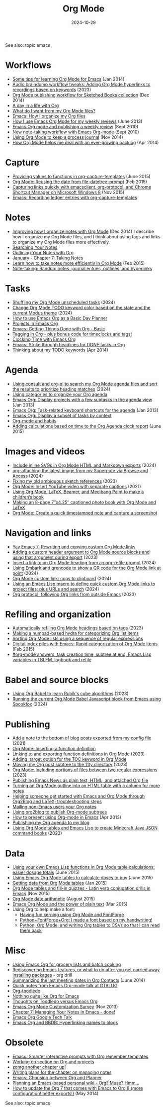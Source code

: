 #+ELEVENTY_BASE_DIR: ~/sync/static-blog/
#+ELEVENTY_COLLECTIONS: _topics
#+ELEVENTY_BASE_URL: https://sachachua.com
#+FILETAGS: topic
#+ELEVENTY_EXPORT_DATE: 2024-10-16T13:03:25-0400
#+ELEVENTY_PERMALINK: /topic/org/
#+ELEVENTY_FILE_NAME: topic/org/
#+DATE: 2024-10-29
#+ID: org
#+title: Org Mode

See also: topic:emacs

#+TOC: headlines

* Workflows
:PROPERTIES:
:CUSTOM_ID: workflows
:END:
- [[https://sachachua.com/blog/2014/01/tips-learning-org-mode-emacs/][Some tips for learning Org Mode for Emacs]] (Jan 2014)
- [[https://sachachua.com/blog/2023/12/audio-braindump-workflow-tweaks-adding-org-mode-hyperlinks-to-recordings-based-on-keywords/][Audio braindump workflow tweaks: Adding Org Mode hyperlinks to recordings based on keywords]] (2023)
- [[https://sachachua.com/blog/2014/12/org-mode-publishing-workflow-sketched-books-collection/][Org Mode publishing workflow for Sketched Books collection]] (Dec 2014)
- [[https://sachachua.com/blog/2007/12/a-day-in-a-life-with-org/][A day in a life with Org]]
- [[https://sachachua.com/blog/2017/01/what-do-i-want-from-my-org-mode-files/][What do I want from my Org Mode files?]]
- [[https://sachachua.com/blog/2013/08/emacs-how-i-organize-my-org-files/][Emacs: How I organize my Org files]]
- [[https://sachachua.com/blog/2013/06/how-i-use-emacs-org-mode-for-my-weekly-reviews/][How I use Emacs Org Mode for my weekly reviews]] (June 2013)
- [[https://sachachua.com/blog/2010/09/emacs-org-mode-and-publishing-a-weekly-review/][Emacs Org mode and publishing a weekly review]] (Sept 2010)
- [[https://sachachua.com/blog/2010/09/new-note-taking-workflow-with-emacs-org-mode/][New note-taking workflow with Emacs Org-mode]] (Sept 2010)
- [[https://sachachua.com/blog/2014/11/using-org-mode-keep-process-journal/][Using Org Mode to keep a process journal]] (Nov 2014)
- [[https://sachachua.com/blog/2014/04/org-mode-helps-deal-ever-growing-backlog/][How Org Mode helps me deal with an ever-growing backlog]] (Apr 2014)
* Capture
:PROPERTIES:
:CUSTOM_ID: capture
:END:

- [[https://sachachua.com/blog/2015/06/providing-values-to-functions-in-org-capture-templates/][Providing values to functions in org-capture-templates]] (June 2015)
- [[https://sachachua.com/blog/2015/02/org-mode-reusing-date-file-datetree-prompt/][Org Mode: Reusing the date from file-datetree-prompt]] (Feb 2015)
- [[https://sachachua.com/blog/2015/11/capturing-links-quickly-with-emacsclient-org-protocol-and-chrome-shortcut-manager-on-microsoft-windows-8/][Capturing links quickly with emacsclient, org-protocol, and Chrome Shortcut Manager on Microsoft Windows 8]] (Nov 2015)
- [[https://sachachua.com/blog/2010/11/emacs-recording-ledger-entries-with-org-capture-templates/][Emacs: Recording ledger entries with org-capture-templates]]

* Notes
:PROPERTIES:
:CUSTOM_ID: notes
:END:
  - [[https://sachachua.com/blog/2014/12/can-improve-organize-notes-org-mode/][Improving how I organize notes with Org Mode]] (Dec 2014) I describe how I organize my Org Mode files, and I think about using tags and links to organize my Org Mode files more effectively.
  - [[https://sachachua.com/blog/2008/01/searching-your-notes/][Searching Your Notes]]
  - [[https://sachachua.com/blog/2008/01/outlining-your-notes-with-org/][Outlining Your Notes with Org]]
  - [[https://sachachua.com/blog/2008/01/january-chapter-7-taking-notes/][January - Chapter 7: Taking Notes]]
  - [[https://sachachua.com/blog/2015/02/learn-take-notes-efficiently-org-mode/][Learn how to take notes more efficiently in Org Mode]] (Feb 2015)
  - [[https://sachachua.com/blog/2008/01/note-taking-random-notes-journal-entries-outlines-and-hyperlinks/][Note-taking: Random notes, journal entries, outlines, and hyperlinks]]

* Tasks
:PROPERTIES:
:CUSTOM_ID: tasks
:END:
- [[https://sachachua.com/blog/2024/10/shuffling-my-org-mode-unscheduled-tasks/][Shuffling my Org Mode unscheduled tasks]] (2024)
- [[https://sachachua.com/blog/2024/10/change-org-mode-todo-keyword-color-based-on-the-state-and-the-current-modus-theme/][Change Org Mode TODO keyword color based on the state and the current Modus theme]] (2024)
- [[https://sachachua.com/blog/2007/12/how-to-use-emacs-org-as-a-basic-day-planner/][How to use Emacs Org as a Basic Day Planner]]
- [[https://sachachua.com/blog/2008/01/projects-in-emacs-org/][Projects in Emacs Org]]
- [[https://sachachua.com/blog/2007/12/emacs-getting-things-done-with-org-basic/][Emacs: Getting Things Done with Org - Basic]]
- [[https://sachachua.com/blog/2008/01/tagging-in-org-plus-bonus-code-for-timeclocks-and-tags/][Tagging in Org - plus bonus code for timeclocks and tags!]]
- [[https://sachachua.com/blog/2007/12/clocking-time-with-emacs-org/][Clocking Time with Emacs Org]]
- [[https://sachachua.com/blog/2012/12/emacs-strike-through-headlines-for-done-tasks-in-org/][Emacs: Strike through headlines for DONE tasks in Org]]
- [[https://sachachua.com/blog/2014/04/thinking-todo-keywords/][Thinking about my TODO keywords]] (Apr 2014)
* Agenda
:PROPERTIES:
:CUSTOM_ID: agenda
:END:
- [[https://sachachua.com/blog/2024/01/using-consult-and-org-ql-to-search-my-org-mode-agenda-files-and-sort-the-results-to-prioritize-heading-matches/][Using consult and org-ql to search my Org Mode agenda files and sort the results to prioritize heading matches]] (2024)
- [[https://sachachua.com/blog/2016/12/using-categories-organize-org-agenda/][Using categories to organize your Org agenda]]
- [[https://sachachua.com/blog/2013/01/emacs-org-display-projects-with-a-few-subtasks-in-the-agenda-view/][Emacs Org: Display projects with a few subtasks in the agenda view]] (Jan 2013)
- [[https://sachachua.com/blog/2013/01/emacs-org-task-related-keyboard-shortcuts-agenda/][Emacs Org: Task-related keyboard shortcuts for the agenda]] (Jan 2013)
- [[https://sachachua.com/blog/2012/12/emacs-org-display-subset-tasks-context/][Emacs Org: Display a subset of tasks by context]]
- [[https://sachachua.com/blog/2012/05/org-mode-and-habits/][Org-mode and habits]]
- [[https://sachachua.com/blog/2015/06/adding-calculations-based-on-time-to-the-org-agenda-clock-report/][Adding calculations based on time to the Org Agenda clock report]] (June 2015)

* Images and videos
:PROPERTIES:
:CUSTOM_ID: images-and-videos
:END:

- [[https://sachachua.com/blog/2024/09/include-inline-svgs-in-org-mode-html-and-markdown-exports/][Include inline SVGs in Org Mode HTML and Markdown exports]] (2024)
- [[https://sachachua.com/blog/2024/09/org-attaching-the-latest-image-from-my-supernote-via-browse-and-access/][org-attaching the latest image from my Supernote via Browse and Access]] (2024)
- [[https://sachachua.com/blog/2023/01/fixing-my-old-ambiguous-sketch-references/][Fixing my old ambiguous sketch references]] (2023)
- [[https://sachachua.com/blog/2021/04/org-mode-insert-youtube-video-with-separate-captions/][Org Mode: Insert YouTube video with separate captions]] (2021)
- [[https://sachachua.com/blog/2018/03/using-org-mode-latex-beamer-and-medibang-paint-to-make-a-childrens-book/][Using Org Mode, LaTeX, Beamer, and Medibang Paint to make a children’s book]]
- [[https://sachachua.com/blog/2018/03/making-an-8-page-7x4-25-captioned-photo-book-with-org-mode-and-latex/][Making an 8-page 7″x4.25″ captioned photo book with Org Mode and LaTeX]]
- [[https://sachachua.com/blog/2020/12/org-mode-create-a-quick-timestamped-note-and-capture-a-screenshot-by-prefilling-a-capture-template-via-emacs-lisp/][Org Mode: Create a quick timestamped note and capture a screenshot]]

* Navigation and links
:PROPERTIES:
:CUSTOM_ID: navigation-and-links
:END:
- [[https://sachachua.com/blog/2024/10/yay-emacs-7-rewriting-and-copying-custom-org-mode-links/][Yay Emacs 7: Rewriting and copying custom Org Mode links]]
- [[https://sachachua.com/blog/2023/01/adding-a-custom-header-argument-to-org-mode-source-blocks-and-using-that-argument-during-export/][Adding a custom header argument to Org Mode source blocks and using that argument during export]] (2023)
- [[https://sachachua.com/blog/2024/10/insert-a-link-to-an-org-mode-heading-from-an-org-refile-prompt/][Insert a link to an Org Mode heading from an org-refile prompt]] (2024)
- [[https://sachachua.com/blog/2024/01/using-embark-and-qrencode-to-show-a-qr-code-for-the-org-mode-link-at-point/][Using Embark and qrencode to show a QR code for the Org Mode link at point]] (2024)
- [[https://sachachua.com/blog/2024/01/org-mode-custom-link-copy-to-clipboard/][Org Mode custom link: copy to clipboard]] (2024)
- [[https://sachachua.com/blog/2024/01/using-an-emacs-lisp-macro-to-define-quick-custom-org-mode-links-to-project-files/][Using an Emacs Lisp macro to define quick custom Org Mode links to project files; plus URLs and search]] (2024)
- [[https://sachachua.com/blog/2023/09/org-protocol-following-org-links-from-outside-emacs/][Org protocol: following Org links from outside Emacs]] (2023)
* Refiling and organization
:PROPERTIES:
:CUSTOM_ID: refiling-and-organization
:END:
- [[https://sachachua.com/blog/2023/12/automatically-refiling-org-mode-headings-based-on-tags/][Automatically refiling Org Mode headings based on tags]] (2023)
- [[https://sachachua.com/blog/2019/06/making-a-numpad-based-hydra-for-categorizing-org-list-items/][Making a numpad-based hydra for categorizing Org list items]]
- [[https://sachachua.com/blog/2017/12/sorting-org-mode-lists-using-a-sequence-of-regular-expressions/][Sorting Org Mode lists using a sequence of regular expressions]]
- [[https://sachachua.com/blog/2015/02/digital-index-piles-emacs-rapid-categorization-org-mode-items/][Digital index piles with Emacs: Rapid categorization of Org Mode items]] (Feb 2015)
- [[https://sachachua.com/blog/2020/12/org-mode-answers-task-creation-time-subtree-at-end-emacs-lisp-variables-in-tblfm-logbook-and-refile/][#org-mode answers: task creation time, subtree at end, Emacs Lisp variables in TBLFM, logbook and refile]]

* Babel and source blocks
:PROPERTIES:
:CUSTOM_ID: babel-and-source-blocks
:END:
- [[https://sachachua.com/blog/2023/02/using-org-babel-to-learn-rubik-s-cube-algorithms/][Using Org Babel to learn Rubik's cube algorithms]] (2023)
- [[https://sachachua.com/blog/2024/01/running-the-current-org-mode-babel-javascript-block-in-spookfox/][Running the current Org Mode Babel Javascript block from Emacs using Spookfox]] (2024)
* Publishing
:PROPERTIES:
:CUSTOM_ID: publishing
:END:

- [[https://sachachua.com/blog/2021/03/org2blog-add-a-note-to-the-bottom-of-blog-posts-exported-from-my-config-file/][Add a note to the bottom of blog posts exported from my config file]] (2021)
- [[https://sachachua.com/blog/2018/01/org-mode-inserting-a-function-definition/][Org Mode: Inserting a function definition]]
- [[https://sachachua.com/blog/2023/01/linking-to-and-exporting-function-definitions-in-org-mode/][Linking to and exporting function definitions in Org Mode]] (2023)
- [[https://sachachua.com/blog/2019/05/adding-target-option-for-the-toc-keyword-in-org-mode/][Adding :target option for the TOC keyword in Org Mode]]
- [[https://sachachua.com/blog/2023/01/moving-my-org-post-subtree-to-the-11ty-directory/][Moving my Org post subtree to the 11ty directory]] (2023)
- [[https://sachachua.com/blog/2023/01/org-mode-including-portions-of-files-between-two-regular-expressions/][Org Mode: Including portions of files between two regular expressions]] (2023)
- [[https://sachachua.com/blog/2016/02/publishing-emacs-news-plain-text-html-attached-org-file/][Publishing Emacs News as plain text, HTML, and attached Org file]]
- [[https://sachachua.com/blog/2019/06/turning-an-org-mode-outline-into-an-html-table-with-a-column-for-more-notes/][Turning an Org Mode outline into an HTML table with a column for more notes]]
- [[https://sachachua.com/blog/2013/08/helping-someone-get-started-with-emacs-and-org-mode-through-org2blog-troubleshooting-steps/][Helping someone get started with Emacs and Org Mode through Org2Blog and LaTeX; troubleshooting steps]]
- [[https://sachachua.com/blog/2011/08/mailing-non-emacs-users-your-org-notes/][Mailing non-Emacs users your Org notes]]
- [[https://sachachua.com/blog/2010/07/using-org2blog-to-publish-org-mode-subtrees/][Using org2blog to publish Org-mode subtrees]]
- [[https://sachachua.com/blog/2013/04/how-to-present-using-org-mode-in-emacs/][How to present using Org-mode in Emacs]] (Apr 2013)
- [[https://sachachua.com/blog/2007/12/publishing-my-org-agenda-to-my-blog/][Publishing my Org agenda to my blog]]
- [[https://sachachua.com/blog/2023/04/using-org-mode-tables-and-emacs-lisp-to-create-minecraft-java-json-command-books/][Using Org Mode tables and Emacs Lisp to create Minecraft Java JSON command books]] (2023)
* Data
:PROPERTIES:
:CUSTOM_ID: data
:END:

- [[https://sachachua.com/blog/2015/06/using-your-own-emacs-lisp-functions-in-org-mode-table-calculations-easier-dosage-totals/][Using your own Emacs Lisp functions in Org Mode table calculations: easier dosage totals]] (June 2015)
- [[https://sachachua.com/blog/2015/06/using-emacs-org-mode-tables-to-calculate-doses-to-buy/][Using Emacs Org Mode tables to calculate doses to buy]] (June 2015)
- [[https://sachachua.com/blog/2015/01/getting-data-org-mode-tables/][Getting data from Org Mode tables]] (Jan 2015)
- [[https://sachachua.com/blog/2015/11/org-mode-tables-fill-quizzes-latin-verb-conjugation-drills-emacs/][Org Mode tables and fill-in quizzes - Latin verb conjugation drills in Emacs]] (Nov 2015)
- [[https://sachachua.com/blog/2015/08/org-mode-date-arithmetic/][Org Mode date arithmetic]] (August 2015)
- [[https://sachachua.com/blog/2015/03/emacs-org-mode-power-plain-text/][Emacs Org Mode and the power of plain text]] (Mar 2015)
- Using Org to help make a font:
  - [[https://sachachua.com/blog/2020/06/having-fun-kerning-using-org-mode-and-fontforge/][Having fun kerning using Org Mode and FontForge]]
  - [[https://sachachua.com/blog/2020/06/pythonfontforgeorg-i-made-a-font-based-on-my-handwriting/][Python+FontForge+Org: I made a font based on my handwriting!]]
  - [[https://sachachua.com/blog/2019/10/python-org-mode-and-writing-org-tables-to-csvs-so-that-i-can-read-them-back/][Python, Org Mode, and writing Org tables to CSVs so that I can read them back]]

* Misc
:PROPERTIES:
:CUSTOM_ID: misc
:END:
- [[https://sachachua.com/blog/2012/06/emacs-org-grocery-lists-batch-cooking/][Using Emacs Org for grocery lists and batch cooking]]
- [[https://sachachua.com/blog/2013/02/rediscovering-emacs-features-or-what-to-do-after-you-get-carried-away-installing-packages/][Rediscovering Emacs features, or what to do after you get carried away installing packages]] - org drill
- [[https://sachachua.com/blog/2014/06/summarizing-last-meeting-dates-org-contacts/][Summarizing the last meeting dates in Org Contacts]] (June 2014)
- [[https://sachachua.com/blog/2011/03/quick-notes-from-emacs-org-mode-talk-at-gtalug/][Quick notes from Emacs Org-mode talk at GTALUG]]
- [[https://sachachua.com/blog/2010/05/org-toodledo/][Org-toodledo]]
- [[https://sachachua.com/blog/2009/04/nothing-quite-like-org-for-emacs/][Nothing quite like Org for Emacs]]
- [[https://sachachua.com/blog/2009/06/thoughts-on-toodledo-versus-emacs-org/][Thoughts on Toodledo versus Emacs Org]]
- [[https://sachachua.com/blog/2013/11/emacs-org-mode-customization-survey/][Emacs Org Mode Customization Survey]] (Nov 2013)
- [[https://sachachua.com/blog/2008/02/chapter-7-managing-your-notes-in-emacs-done/][Chapter 7: Managing Your Notes in Emacs - done!]]
- [[https://sachachua.com/blog/2008/07/emacs-org-google-tech-talk/][Emacs Org Google Tech Talk]]
- [[https://sachachua.com/blog/2008/12/emacs-org-and-bbdb-hyperlinking-names-to-blogs/][Emacs Org and BBDB: Hyperlinking names to blogs]]
* Obsolete
:PROPERTIES:
:CUSTOM_ID: obsolete
:END:
- [[https://sachachua.com/blog/2008/07/emacs-smarter-interactive-prompts-with-org-remember-templates/][Emacs: Smarter interactive prompts with Org remember templates]]
- [[https://sachachua.com/blog/2008/01/working-on-section-on-org-and-projects/][Working on section on Org and projects]]
- [[https://sachachua.com/blog/2008/01/zomg-another-chapter-up/][zomg another chapter up!]]
- [[https://sachachua.com/blog/2008/01/writing-plans-for-the-chapter-on-managing-notes/][Writing plans for the chapter on managing notes]]
- [[https://sachachua.com/blog/2007/12/emacs-choosing-between-org-and-planner/][Emacs: Choosing between Org and Planner]]
- [[https://sachachua.com/blog/2011/11/planning-an-emacs-based-personal-wiki-org-muse-hmm/][Planning an Emacs-based personal wiki - Org? Muse? Hmm…]]
- [[https://sachachua.com/blog/2014/05/update-org-7-comes-emacs-org-8-configuration-better-exports/][How to update the Org 7 that comes with Emacs to Org 8 (more configuration! better exports!)]] (May 2014)


See also: topic:emacs
